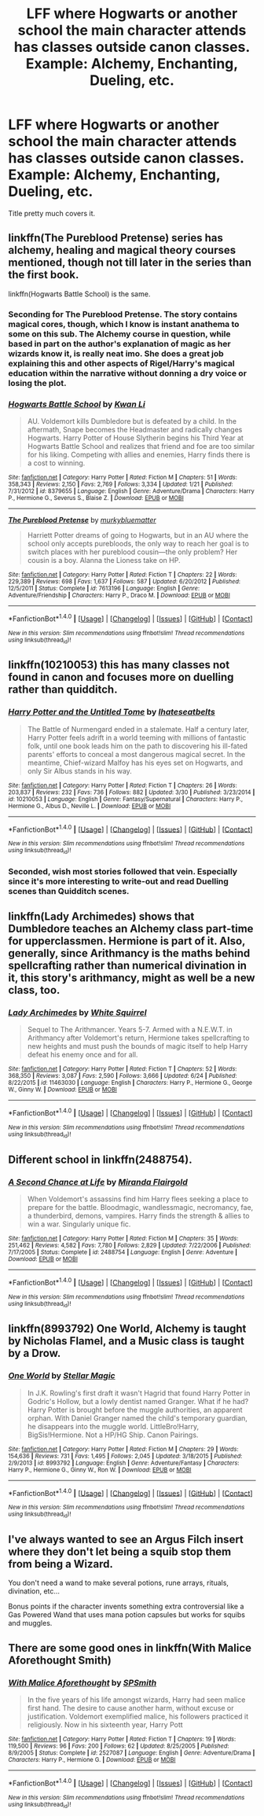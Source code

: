 #+TITLE: LFF where Hogwarts or another school the main character attends has classes outside canon classes. Example: Alchemy, Enchanting, Dueling, etc.

* LFF where Hogwarts or another school the main character attends has classes outside canon classes. Example: Alchemy, Enchanting, Dueling, etc.
:PROPERTIES:
:Author: nounusednames
:Score: 8
:DateUnix: 1499443778.0
:DateShort: 2017-Jul-07
:END:
Title pretty much covers it.


** linkffn(The Pureblood Pretense) series has alchemy, healing and magical theory courses mentioned, though not till later in the series than the first book.

linkffn(Hogwarts Battle School) is the same.
:PROPERTIES:
:Author: Imborednow
:Score: 3
:DateUnix: 1499455097.0
:DateShort: 2017-Jul-07
:END:

*** Seconding for The Pureblood Pretense. The story contains magical cores, though, which I know is instant anathema to some on this sub. The Alchemy course in question, while based in part on the author's explanation of magic as her wizards know it, is really neat imo. She does a great job explaining this and other aspects of Rigel/Harry's magical education within the narrative without donning a dry voice or losing the plot.
:PROPERTIES:
:Score: 2
:DateUnix: 1499481424.0
:DateShort: 2017-Jul-08
:END:


*** [[http://www.fanfiction.net/s/8379655/1/][*/Hogwarts Battle School/*]] by [[https://www.fanfiction.net/u/1023780/Kwan-Li][/Kwan Li/]]

#+begin_quote
  AU. Voldemort kills Dumbledore but is defeated by a child. In the aftermath, Snape becomes the Headmaster and radically changes Hogwarts. Harry Potter of House Slytherin begins his Third Year at Hogwarts Battle School and realizes that friend and foe are too similar for his liking. Competing with allies and enemies, Harry finds there is a cost to winning.
#+end_quote

^{/Site/: [[http://www.fanfiction.net/][fanfiction.net]] *|* /Category/: Harry Potter *|* /Rated/: Fiction M *|* /Chapters/: 51 *|* /Words/: 358,343 *|* /Reviews/: 2,150 *|* /Favs/: 2,769 *|* /Follows/: 3,334 *|* /Updated/: 1/21 *|* /Published/: 7/31/2012 *|* /id/: 8379655 *|* /Language/: English *|* /Genre/: Adventure/Drama *|* /Characters/: Harry P., Hermione G., Severus S., Blaise Z. *|* /Download/: [[http://www.ff2ebook.com/old/ffn-bot/index.php?id=8379655&source=ff&filetype=epub][EPUB]] or [[http://www.ff2ebook.com/old/ffn-bot/index.php?id=8379655&source=ff&filetype=mobi][MOBI]]}

--------------

[[http://www.fanfiction.net/s/7613196/1/][*/The Pureblood Pretense/*]] by [[https://www.fanfiction.net/u/3489773/murkybluematter][/murkybluematter/]]

#+begin_quote
  Harriett Potter dreams of going to Hogwarts, but in an AU where the school only accepts purebloods, the only way to reach her goal is to switch places with her pureblood cousin---the only problem? Her cousin is a boy. Alanna the Lioness take on HP.
#+end_quote

^{/Site/: [[http://www.fanfiction.net/][fanfiction.net]] *|* /Category/: Harry Potter *|* /Rated/: Fiction T *|* /Chapters/: 22 *|* /Words/: 229,389 *|* /Reviews/: 698 *|* /Favs/: 1,637 *|* /Follows/: 587 *|* /Updated/: 6/20/2012 *|* /Published/: 12/5/2011 *|* /Status/: Complete *|* /id/: 7613196 *|* /Language/: English *|* /Genre/: Adventure/Friendship *|* /Characters/: Harry P., Draco M. *|* /Download/: [[http://www.ff2ebook.com/old/ffn-bot/index.php?id=7613196&source=ff&filetype=epub][EPUB]] or [[http://www.ff2ebook.com/old/ffn-bot/index.php?id=7613196&source=ff&filetype=mobi][MOBI]]}

--------------

*FanfictionBot*^{1.4.0} *|* [[[https://github.com/tusing/reddit-ffn-bot/wiki/Usage][Usage]]] | [[[https://github.com/tusing/reddit-ffn-bot/wiki/Changelog][Changelog]]] | [[[https://github.com/tusing/reddit-ffn-bot/issues/][Issues]]] | [[[https://github.com/tusing/reddit-ffn-bot/][GitHub]]] | [[[https://www.reddit.com/message/compose?to=tusing][Contact]]]

^{/New in this version: Slim recommendations using/ ffnbot!slim! /Thread recommendations using/ linksub(thread_id)!}
:PROPERTIES:
:Author: FanfictionBot
:Score: 1
:DateUnix: 1499455115.0
:DateShort: 2017-Jul-07
:END:


** linkffn(10210053) this has many classes not found in canon and focuses more on duelling rather than quidditch.
:PROPERTIES:
:Score: 2
:DateUnix: 1499453564.0
:DateShort: 2017-Jul-07
:END:

*** [[http://www.fanfiction.net/s/10210053/1/][*/Harry Potter and the Untitled Tome/*]] by [[https://www.fanfiction.net/u/5608530/Ihateseatbelts][/Ihateseatbelts/]]

#+begin_quote
  The Battle of Nurmengard ended in a stalemate. Half a century later, Harry Potter feels adrift in a world teeming with millions of fantastic folk, until one book leads him on the path to discovering his ill-fated parents' efforts to conceal a most dangerous magical secret. In the meantime, Chief-wizard Malfoy has his eyes set on Hogwarts, and only Sir Albus stands in his way.
#+end_quote

^{/Site/: [[http://www.fanfiction.net/][fanfiction.net]] *|* /Category/: Harry Potter *|* /Rated/: Fiction T *|* /Chapters/: 26 *|* /Words/: 203,837 *|* /Reviews/: 232 *|* /Favs/: 736 *|* /Follows/: 882 *|* /Updated/: 3/30 *|* /Published/: 3/23/2014 *|* /id/: 10210053 *|* /Language/: English *|* /Genre/: Fantasy/Supernatural *|* /Characters/: Harry P., Hermione G., Albus D., Neville L. *|* /Download/: [[http://www.ff2ebook.com/old/ffn-bot/index.php?id=10210053&source=ff&filetype=epub][EPUB]] or [[http://www.ff2ebook.com/old/ffn-bot/index.php?id=10210053&source=ff&filetype=mobi][MOBI]]}

--------------

*FanfictionBot*^{1.4.0} *|* [[[https://github.com/tusing/reddit-ffn-bot/wiki/Usage][Usage]]] | [[[https://github.com/tusing/reddit-ffn-bot/wiki/Changelog][Changelog]]] | [[[https://github.com/tusing/reddit-ffn-bot/issues/][Issues]]] | [[[https://github.com/tusing/reddit-ffn-bot/][GitHub]]] | [[[https://www.reddit.com/message/compose?to=tusing][Contact]]]

^{/New in this version: Slim recommendations using/ ffnbot!slim! /Thread recommendations using/ linksub(thread_id)!}
:PROPERTIES:
:Author: FanfictionBot
:Score: 1
:DateUnix: 1499453572.0
:DateShort: 2017-Jul-07
:END:


*** Seconded, wish most stories followed that vein. Especially since it's more interesting to write-out and read Duelling scenes than Quidditch scenes.
:PROPERTIES:
:Score: 1
:DateUnix: 1499475950.0
:DateShort: 2017-Jul-08
:END:


** linkffn(Lady Archimedes) shows that Dumbledore teaches an Alchemy class part-time for upperclassmen. Hermione is part of it. Also, generally, since Arithmancy is the maths behind spellcrafting rather than numerical divination in it, this story's arithmancy, might as well be a new class, too.
:PROPERTIES:
:Author: Achille-Talon
:Score: 2
:DateUnix: 1499465353.0
:DateShort: 2017-Jul-08
:END:

*** [[http://www.fanfiction.net/s/11463030/1/][*/Lady Archimedes/*]] by [[https://www.fanfiction.net/u/5339762/White-Squirrel][/White Squirrel/]]

#+begin_quote
  Sequel to The Arithmancer. Years 5-7. Armed with a N.E.W.T. in Arithmancy after Voldemort's return, Hermione takes spellcrafting to new heights and must push the bounds of magic itself to help Harry defeat his enemy once and for all.
#+end_quote

^{/Site/: [[http://www.fanfiction.net/][fanfiction.net]] *|* /Category/: Harry Potter *|* /Rated/: Fiction T *|* /Chapters/: 52 *|* /Words/: 368,350 *|* /Reviews/: 3,087 *|* /Favs/: 2,590 *|* /Follows/: 3,666 *|* /Updated/: 6/24 *|* /Published/: 8/22/2015 *|* /id/: 11463030 *|* /Language/: English *|* /Characters/: Harry P., Hermione G., George W., Ginny W. *|* /Download/: [[http://www.ff2ebook.com/old/ffn-bot/index.php?id=11463030&source=ff&filetype=epub][EPUB]] or [[http://www.ff2ebook.com/old/ffn-bot/index.php?id=11463030&source=ff&filetype=mobi][MOBI]]}

--------------

*FanfictionBot*^{1.4.0} *|* [[[https://github.com/tusing/reddit-ffn-bot/wiki/Usage][Usage]]] | [[[https://github.com/tusing/reddit-ffn-bot/wiki/Changelog][Changelog]]] | [[[https://github.com/tusing/reddit-ffn-bot/issues/][Issues]]] | [[[https://github.com/tusing/reddit-ffn-bot/][GitHub]]] | [[[https://www.reddit.com/message/compose?to=tusing][Contact]]]

^{/New in this version: Slim recommendations using/ ffnbot!slim! /Thread recommendations using/ linksub(thread_id)!}
:PROPERTIES:
:Author: FanfictionBot
:Score: 1
:DateUnix: 1499465399.0
:DateShort: 2017-Jul-08
:END:


** Different school in linkffn(2488754).
:PROPERTIES:
:Author: 295Kelvin
:Score: 3
:DateUnix: 1499472442.0
:DateShort: 2017-Jul-08
:END:

*** [[http://www.fanfiction.net/s/2488754/1/][*/A Second Chance at Life/*]] by [[https://www.fanfiction.net/u/100447/Miranda-Flairgold][/Miranda Flairgold/]]

#+begin_quote
  When Voldemort's assassins find him Harry flees seeking a place to prepare for the battle. Bloodmagic, wandlessmagic, necromancy, fae, a thunderbird, demons, vampires. Harry finds the strength & allies to win a war. Singularly unique fic.
#+end_quote

^{/Site/: [[http://www.fanfiction.net/][fanfiction.net]] *|* /Category/: Harry Potter *|* /Rated/: Fiction M *|* /Chapters/: 35 *|* /Words/: 251,462 *|* /Reviews/: 4,582 *|* /Favs/: 7,780 *|* /Follows/: 2,829 *|* /Updated/: 7/22/2006 *|* /Published/: 7/17/2005 *|* /Status/: Complete *|* /id/: 2488754 *|* /Language/: English *|* /Genre/: Adventure *|* /Download/: [[http://www.ff2ebook.com/old/ffn-bot/index.php?id=2488754&source=ff&filetype=epub][EPUB]] or [[http://www.ff2ebook.com/old/ffn-bot/index.php?id=2488754&source=ff&filetype=mobi][MOBI]]}

--------------

*FanfictionBot*^{1.4.0} *|* [[[https://github.com/tusing/reddit-ffn-bot/wiki/Usage][Usage]]] | [[[https://github.com/tusing/reddit-ffn-bot/wiki/Changelog][Changelog]]] | [[[https://github.com/tusing/reddit-ffn-bot/issues/][Issues]]] | [[[https://github.com/tusing/reddit-ffn-bot/][GitHub]]] | [[[https://www.reddit.com/message/compose?to=tusing][Contact]]]

^{/New in this version: Slim recommendations using/ ffnbot!slim! /Thread recommendations using/ linksub(thread_id)!}
:PROPERTIES:
:Author: FanfictionBot
:Score: 1
:DateUnix: 1499472445.0
:DateShort: 2017-Jul-08
:END:


** linkffn(8993792) One World, Alchemy is taught by Nicholas Flamel, and a Music class is taught by a Drow.
:PROPERTIES:
:Author: Jahoan
:Score: 1
:DateUnix: 1499481591.0
:DateShort: 2017-Jul-08
:END:

*** [[http://www.fanfiction.net/s/8993792/1/][*/One World/*]] by [[https://www.fanfiction.net/u/2990170/Stellar-Magic][/Stellar Magic/]]

#+begin_quote
  In J.K. Rowling's first draft it wasn't Hagrid that found Harry Potter in Godric's Hollow, but a lowly dentist named Granger. What if he had? Harry Potter is brought before the muggle authorities, an apparent orphan. With Daniel Granger named the child's temporary guardian, he disappears into the muggle world. LittleBro!Harry, BigSis!Hermione. Not a HP/HG Ship. Canon Pairings.
#+end_quote

^{/Site/: [[http://www.fanfiction.net/][fanfiction.net]] *|* /Category/: Harry Potter *|* /Rated/: Fiction M *|* /Chapters/: 29 *|* /Words/: 154,636 *|* /Reviews/: 731 *|* /Favs/: 1,495 *|* /Follows/: 2,045 *|* /Updated/: 3/18/2015 *|* /Published/: 2/9/2013 *|* /id/: 8993792 *|* /Language/: English *|* /Genre/: Adventure/Fantasy *|* /Characters/: Harry P., Hermione G., Ginny W., Ron W. *|* /Download/: [[http://www.ff2ebook.com/old/ffn-bot/index.php?id=8993792&source=ff&filetype=epub][EPUB]] or [[http://www.ff2ebook.com/old/ffn-bot/index.php?id=8993792&source=ff&filetype=mobi][MOBI]]}

--------------

*FanfictionBot*^{1.4.0} *|* [[[https://github.com/tusing/reddit-ffn-bot/wiki/Usage][Usage]]] | [[[https://github.com/tusing/reddit-ffn-bot/wiki/Changelog][Changelog]]] | [[[https://github.com/tusing/reddit-ffn-bot/issues/][Issues]]] | [[[https://github.com/tusing/reddit-ffn-bot/][GitHub]]] | [[[https://www.reddit.com/message/compose?to=tusing][Contact]]]

^{/New in this version: Slim recommendations using/ ffnbot!slim! /Thread recommendations using/ linksub(thread_id)!}
:PROPERTIES:
:Author: FanfictionBot
:Score: 1
:DateUnix: 1499481604.0
:DateShort: 2017-Jul-08
:END:


** I've always wanted to see an Argus Filch insert where they don't let being a squib stop them from being a Wizard.

You don't need a wand to make several potions, rune arrays, rituals, divination, etc...

Bonus points if the character invents something extra controversial like a Gas Powered Wand that uses mana potion capsules but works for squibs and muggles.
:PROPERTIES:
:Author: ForumWarrior
:Score: 1
:DateUnix: 1499486484.0
:DateShort: 2017-Jul-08
:END:


** There are some good ones in linkffn(With Malice Aforethought Smith)
:PROPERTIES:
:Author: danfiction
:Score: 1
:DateUnix: 1500183897.0
:DateShort: 2017-Jul-16
:END:

*** [[http://www.fanfiction.net/s/2527087/1/][*/With Malice Aforethought/*]] by [[https://www.fanfiction.net/u/870951/SPSmith][/SPSmith/]]

#+begin_quote
  In the five years of his life amongst wizards, Harry had seen malice first hand. The desire to cause another harm, without excuse or justification. Voldemort exemplified malice, his followers practiced it religiously. Now in his sixteenth year, Harry Pott
#+end_quote

^{/Site/: [[http://www.fanfiction.net/][fanfiction.net]] *|* /Category/: Harry Potter *|* /Rated/: Fiction T *|* /Chapters/: 19 *|* /Words/: 119,500 *|* /Reviews/: 96 *|* /Favs/: 200 *|* /Follows/: 62 *|* /Updated/: 8/25/2005 *|* /Published/: 8/9/2005 *|* /Status/: Complete *|* /id/: 2527087 *|* /Language/: English *|* /Genre/: Adventure/Drama *|* /Characters/: Harry P., Hermione G. *|* /Download/: [[http://www.ff2ebook.com/old/ffn-bot/index.php?id=2527087&source=ff&filetype=epub][EPUB]] or [[http://www.ff2ebook.com/old/ffn-bot/index.php?id=2527087&source=ff&filetype=mobi][MOBI]]}

--------------

*FanfictionBot*^{1.4.0} *|* [[[https://github.com/tusing/reddit-ffn-bot/wiki/Usage][Usage]]] | [[[https://github.com/tusing/reddit-ffn-bot/wiki/Changelog][Changelog]]] | [[[https://github.com/tusing/reddit-ffn-bot/issues/][Issues]]] | [[[https://github.com/tusing/reddit-ffn-bot/][GitHub]]] | [[[https://www.reddit.com/message/compose?to=tusing][Contact]]]

^{/New in this version: Slim recommendations using/ ffnbot!slim! /Thread recommendations using/ linksub(thread_id)!}
:PROPERTIES:
:Author: FanfictionBot
:Score: 1
:DateUnix: 1500183927.0
:DateShort: 2017-Jul-16
:END:
